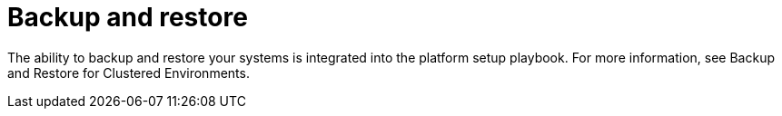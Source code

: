[id="controller-backup-and-restore"]

= Backup and restore

The ability to backup and restore your systems is integrated into the platform setup playbook. 
For more information, see Backup and Restore for Clustered Environments.
